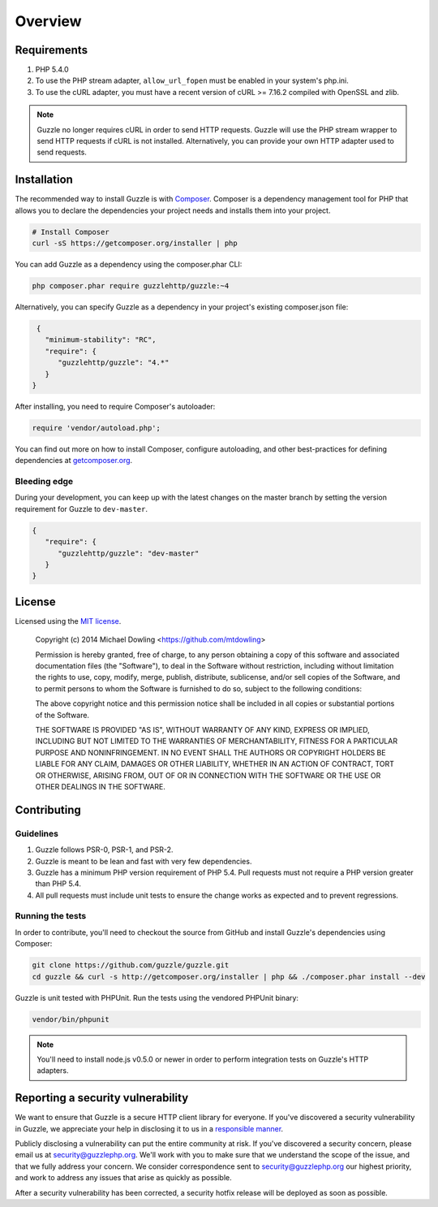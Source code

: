 ========
Overview
========

Requirements
============

#. PHP 5.4.0
#. To use the PHP stream adapter, ``allow_url_fopen`` must be enabled in your
   system's php.ini.
#. To use the cURL adapter, you must have a recent version of cURL >= 7.16.2
   compiled with OpenSSL and zlib.

.. note::

    Guzzle no longer requires cURL in order to send HTTP requests. Guzzle will
    use the PHP stream wrapper to send HTTP requests if cURL is not installed.
    Alternatively, you can provide your own HTTP adapter used to send requests.

.. _installation:

Installation
============

The recommended way to install Guzzle is with `Composer <http://getcomposer.org>`_. Composer is a dependency
management tool for PHP that allows you to declare the dependencies your project needs and installs them into your
project.

.. code-block:: bash

    # Install Composer
    curl -sS https://getcomposer.org/installer | php

You can add Guzzle as a dependency using the composer.phar CLI:

.. code-block:: bash

    php composer.phar require guzzlehttp/guzzle:~4

Alternatively, you can specify Guzzle as a dependency in your project's
existing composer.json file:

.. code-block:: js

    {
      "minimum-stability": "RC",
      "require": {
         "guzzlehttp/guzzle": "4.*"
      }
   }

After installing, you need to require Composer's autoloader:

.. code-block:: php

    require 'vendor/autoload.php';

You can find out more on how to install Composer, configure autoloading, and other best-practices for defining
dependencies at `getcomposer.org <http://getcomposer.org>`_.

Bleeding edge
-------------

During your development, you can keep up with the latest changes on the master branch by setting the version
requirement for Guzzle to ``dev-master``.

.. code-block:: js

   {
      "require": {
         "guzzlehttp/guzzle": "dev-master"
      }
   }

License
=======

Licensed using the `MIT license <http://opensource.org/licenses/MIT>`_.

    Copyright (c) 2014 Michael Dowling <https://github.com/mtdowling>

    Permission is hereby granted, free of charge, to any person obtaining a copy
    of this software and associated documentation files (the "Software"), to deal
    in the Software without restriction, including without limitation the rights
    to use, copy, modify, merge, publish, distribute, sublicense, and/or sell
    copies of the Software, and to permit persons to whom the Software is
    furnished to do so, subject to the following conditions:

    The above copyright notice and this permission notice shall be included in
    all copies or substantial portions of the Software.

    THE SOFTWARE IS PROVIDED "AS IS", WITHOUT WARRANTY OF ANY KIND, EXPRESS OR
    IMPLIED, INCLUDING BUT NOT LIMITED TO THE WARRANTIES OF MERCHANTABILITY,
    FITNESS FOR A PARTICULAR PURPOSE AND NONINFRINGEMENT. IN NO EVENT SHALL THE
    AUTHORS OR COPYRIGHT HOLDERS BE LIABLE FOR ANY CLAIM, DAMAGES OR OTHER
    LIABILITY, WHETHER IN AN ACTION OF CONTRACT, TORT OR OTHERWISE, ARISING FROM,
    OUT OF OR IN CONNECTION WITH THE SOFTWARE OR THE USE OR OTHER DEALINGS IN
    THE SOFTWARE.

Contributing
============

Guidelines
----------

1. Guzzle follows PSR-0, PSR-1, and PSR-2.
2. Guzzle is meant to be lean and fast with very few dependencies.
3. Guzzle has a minimum PHP version requirement of PHP 5.4. Pull requests must
   not require a PHP version greater than PHP 5.4.
4. All pull requests must include unit tests to ensure the change works as
   expected and to prevent regressions.

Running the tests
-----------------

In order to contribute, you'll need to checkout the source from GitHub and
install Guzzle's dependencies using Composer:

.. code-block:: bash

    git clone https://github.com/guzzle/guzzle.git
    cd guzzle && curl -s http://getcomposer.org/installer | php && ./composer.phar install --dev

Guzzle is unit tested with PHPUnit. Run the tests using the vendored PHPUnit
binary:

.. code-block:: bash

    vendor/bin/phpunit

.. note::

    You'll need to install node.js v0.5.0 or newer in order to perform
    integration tests on Guzzle's HTTP adapters.

Reporting a security vulnerability
==================================

We want to ensure that Guzzle is a secure HTTP client library for everyone. If
you've discovered a security vulnerability in Guzzle, we appreciate your help
in disclosing it to us in a `responsible manner <http://en.wikipedia.org/wiki/Responsible_disclosure>`_.

Publicly disclosing a vulnerability can put the entire community at risk. If
you've discovered a security concern, please email us at
security@guzzlephp.org. We'll work with you to make sure that we understand the
scope of the issue, and that we fully address your concern. We consider
correspondence sent to security@guzzlephp.org our highest priority, and work to
address any issues that arise as quickly as possible.

After a security vulnerability has been corrected, a security hotfix release will
be deployed as soon as possible.
